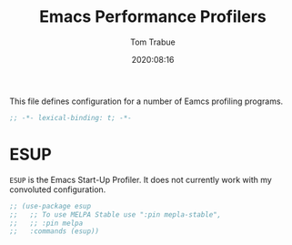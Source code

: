 #+title:    Emacs Performance Profilers
#+author:   Tom Trabue
#+email:    tom.trabue@gmail.com
#+date:     2020:08:16
#+property: header-args:emacs-lisp :lexical t
#+tags:     profile profiler startup

This file defines configuration for a number of Eamcs profiling programs.

#+begin_src emacs-lisp :tangle yes
;; -*- lexical-binding: t; -*-

#+end_src

* ESUP
  =ESUP= is the Emacs Start-Up Profiler. It does not currently work with my
  convoluted configuration.

#+begin_src emacs-lisp :tangle yes
  ;; (use-package esup
  ;;   ;; To use MELPA Stable use ":pin mepla-stable",
  ;;   ;; :pin melpa
  ;;   :commands (esup))
#+end_src
